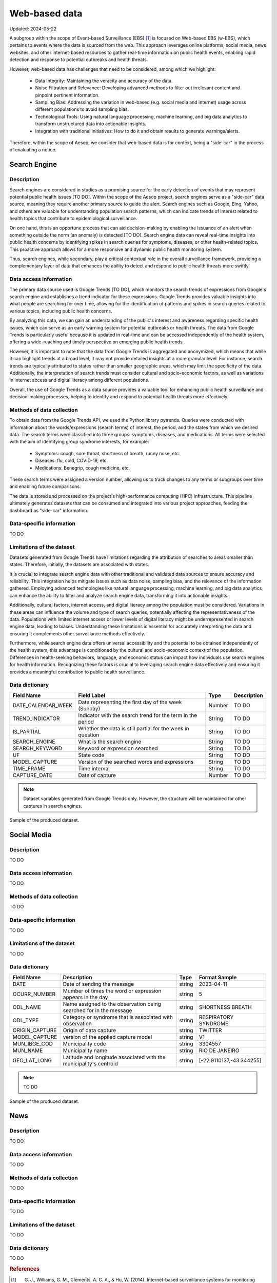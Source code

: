 Web-based data
=====
Updated: 2024-05-22

A subgroup within the scope of Event-based Surveillance (EBS) [1]_ is focused on Web-based EBS (w-EBS), which pertains to events where the data is sourced from the web. This approach leverages online platforms, social media, news websites, and other internet-based resources to gather real-time information on public health events, enabling rapid detection and response to potential outbreaks and health threats.

However, web-based data has challenges that need to be considered, among which we highlight:

      * Data Integrity: Maintaining the veracity and accuracy of the data.
      * Noise Filtration and Relevance: Developing advanced methods to filter out irrelevant content and pinpoint pertinent information.
      * Sampling Bias: Addressing the variation in web-based (e.g. social media and internet) usage across different populations to avoid sampling bias.
      * Technological Tools: Using natural language processing, machine learning, and big data analytics to transform unstructured data into actionable insights.
      * Integration with traditional initiatives: How to do it and obtain results to generate warnings/alerts.

Therefore, within the scope of Aesop, we consider that web-based data is for context, being a "side-car" in the process of evaluating a notice.

Search Engine
-------------

Description
^^^^^^^^^^^
Search engines are considered in studies as a promising source for the early detection of events that may represent potential public health issues [TO DO]. Within the scope of the Aesop project, search engines serve as a "side-car" data source, meaning they require another primary source to guide the alert. Search engines such as Google, Bing, Yahoo, and others are valuable for understanding population search patterns, which can indicate trends of interest related to health topics that contribute to epidemiological surveillance.

On one hand, this is an opportune process that can aid decision-making by enabling the issuance of an alert when something outside the norm (an anomaly) is detected [TO DO]. Search engine data can reveal real-time insights into public health concerns by identifying spikes in search queries for symptoms, diseases, or other health-related topics. This proactive approach allows for a more responsive and dynamic public health monitoring system.

Thus, search engines, while secondary, play a critical contextual role in the overall surveillance framework, providing a complementary layer of data that enhances the ability to detect and respond to public health threats more swiftly.

Data access information
^^^^^^^^^^^^^^^^^^^^^^^
The primary data source used is Google Trends [TO DO], which monitors the search trends of expressions from Google's search engine and establishes a trend indicator for these expressions. Google Trends provides valuable insights into what people are searching for over time, allowing for the identification of patterns and spikes in search queries related to various topics, including public health concerns.

By analyzing this data, we can gain an understanding of the public's interest and awareness regarding specific health issues, which can serve as an early warning system for potential outbreaks or health threats. The data from Google Trends is particularly useful because it is updated in real-time and can be accessed independently of the health system, offering a wide-reaching and timely perspective on emerging public health trends.

However, it is important to note that the data from Google Trends is aggregated and anonymized, which means that while it can highlight trends at a broad level, it may not provide detailed insights at a more granular level. For instance, search trends are typically attributed to states rather than smaller geographic areas, which may limit the specificity of the data. Additionally, the interpretation of search trends must consider cultural and socio-economic factors, as well as variations in internet access and digital literacy among different populations.

Overall, the use of Google Trends as a data source provides a valuable tool for enhancing public health surveillance and decision-making processes, helping to identify and respond to potential health threats more effectively.

Methods of data collection
^^^^^^^^^^^^^^^^^^^^^^^^^^
To obtain data from the Google Trends API, we used the Python library pytrends. Queries were conducted with information about the words/expressions (search terms) of interest, the period, and the states from which we desired data. The search terms were classified into three groups: symptoms, diseases, and medications. All terms were selected with the aim of identifying group syndrome interests, for example:

      * Symptoms: cough, sore throat, shortness of breath, runny nose, etc.
      * Diseases: flu, cold, COVID-19, etc.
      * Medications: Benegrip, cough medicine, etc.

These search terms were assigned a version number, allowing us to track changes to any terms or subgroups over time and enabling future comparisons.

The data is stored and processed on the project's high-performance computing (HPC) infrastructure. This pipeline ultimately generates datasets that can be consumed and integrated into various project approaches, feeding the dashboard as "side-car" information.

Data-specific information
^^^^^^^^^^^^^^^^^^^^^^^^^
TO DO

Limitations of the dataset
^^^^^^^^^^^^^^^^^^^^^^^^^^
Datasets generated from Google Trends have limitations regarding the attribution of searches to areas smaller than states. Therefore, initially, the datasets are associated with states.

It is crucial to integrate search engine data with other traditional and validated data sources to ensure accuracy and reliability. This integration helps mitigate issues such as data noise, sampling bias, and the relevance of the information gathered. Employing advanced technologies like natural language processing, machine learning, and big data analytics can enhance the ability to filter and analyze search engine data, transforming it into actionable insights.

Additionally, cultural factors, internet access, and digital literacy among the population must be considered. Variations in these areas can influence the volume and type of search queries, potentially affecting the representativeness of the data. Populations with limited internet access or lower levels of digital literacy might be underrepresented in search engine data, leading to biases. Understanding these limitations is essential for accurately interpreting the data and ensuring it complements other surveillance methods effectively.

Furthermore, while search engine data offers universal accessibility and the potential to be obtained independently of the health system, this advantage is conditioned by the cultural and socio-economic context of the population. Differences in health-seeking behaviors, language, and economic status can impact how individuals use search engines for health information. Recognizing these factors is crucial to leveraging search engine data effectively and ensuring it provides a meaningful contribution to public health surveillance.

Data dictionary
^^^^^^^^^^^^^^^
+---------------------+-------------------------------------------------------------+------------+------------------------------------------+
| Field Name          | Field Label                                                 | Type       | Description                              | 
+=====================+====================================================+========+============+==========================================+
| DATE_CALENDAR_WEEK  | Date representing the first day of the week (Sunday)        | Number     | TO DO                                    | 
+---------------------+-------------------------------------------------------------+------------+------------------------------------------+
| TREND_INDICATOR     | Indicator with the search trend for the term in the period  | String     | TO DO                                    |
+---------------------+-------------------------------------------------------------+------------+------------------------------------------+
| IS_PARTIAL          | Whether the data is still partial for the week in question  | String     | TO DO                                    | 
+---------------------+-------------------------------------------------------------+------------+------------------------------------------+
| SEARCH_ENGINE       | What is the search engine                                   | String     | TO DO                                    |  
+---------------------+-------------------------------------------------------------+------------+------------------------------------------+
| SEARCH_KEYWORD      | Keyword or expression searched                              | String     | TO DO                                    | 
+---------------------+-------------------------------------------------------------+------------+------------------------------------------+
| UF                  | State code                                                  | String     | TO DO                                    |
+---------------------+-------------------------------------------------------------+------------+------------------------------------------+
| MODEL_CAPTURE       | Version of the searched words and expressions               | String     | TO DO                                    | 
+---------------------+-------------------------------------------------------------+------------+------------------------------------------+
| TIME_FRAME          | Time interval                                               | String     | TO DO                                    | 
+---------------------+-------------------------------------------------------------+------------+------------------------------------------+
| CAPTURE_DATE        | Date of capture                                             | Number     | TO DO                                    | 
+---------------------+-------------------------------------------------------------+------------+------------------------------------------+


.. note::

   Dataset variables generated from Google Trends only. However, the structure will be maintained for other captures in search engines.




.. image:: web-based-search-engine-sample.png 
   :width: 612
   :height: 297 
   :align: center
   
Sample of the produced dataset.


Social Media
-------------

Description
^^^^^^^^^^^
TO DO

Data access information
^^^^^^^^^^^^^^^^^^^^^^^
TO DO

Methods of data collection
^^^^^^^^^^^^^^^^^^^^^^^^^^
TO DO

Data-specific information
^^^^^^^^^^^^^^^^^^^^^^^^^
TO DO

Limitations of the dataset
^^^^^^^^^^^^^^^^^^^^^^^^^^
TO DO

Data dictionary
^^^^^^^^^^^^^^^

+---------------------+------------------------------------------------------------------------+------------+------------------------------------------+
| Field Name          | Description                                                            | Type       | Format Sample                            | 
+=====================+========================================================================+============+==========================================+
| DATE                | Date of sending the message                                            | string     | 2023-04-11                               | 
+---------------------+------------------------------------------------------------------------+------------+------------------------------------------+
| OCURR_NUMBER        | Mumber of times the word or expression appears in the day              | string     | 5                                        |
+---------------------+------------------------------------------------------------------------+------------+------------------------------------------+
| ODL_NAME            | Name assigned to the observation being searched for in the message     | string     | SHORTNESS BREATH                         | 
+---------------------+------------------------------------------------------------------------+------------+------------------------------------------+
| ODL_TYPE            | Category or syndrome that is associated with observation               | string     | RESPIRATORY SYNDROME                     |  
+---------------------+------------------------------------------------------------------------+------------+------------------------------------------+
| ORIGIN_CAPTURE      | Origin of data capture                                                 | string     | TWITTER                                  | 
+---------------------+------------------------------------------------------------------------+------------+------------------------------------------+
| MODEL_CAPTURE       | version of the applied capture model                                   | string     | V1                                       |
+---------------------+------------------------------------------------------------------------+------------+------------------------------------------+
| MUN_IBGE_COD        | Municipality code                                                      | string     | 3304557                                  | 
+---------------------+------------------------------------------------------------------------+------------+------------------------------------------+
| MUN_NAME            | Municipality name                                                      | string     | RIO DE JANEIRO                           | 
+---------------------+------------------------------------------------------------------------+------------+------------------------------------------+
| GEO_LAT_LONG        | Latitude and longitude associated with the municipality's centroid     | string     | [-22.9110137,-43.344255]                 | 
+---------------------+------------------------------------------------------------------------+------------+------------------------------------------+


.. note::

   TO DO




.. image:: web-based-social-media-sample.png 
   :width: 1121
   :height: 431 
   :align: center
   
Sample of the produced dataset.



News
-------------

Description
^^^^^^^^^^^
TO DO

Data access information
^^^^^^^^^^^^^^^^^^^^^^^
TO DO

Methods of data collection
^^^^^^^^^^^^^^^^^^^^^^^^^^
TO DO

Data-specific information
^^^^^^^^^^^^^^^^^^^^^^^^^
TO DO

Limitations of the dataset
^^^^^^^^^^^^^^^^^^^^^^^^^^
TO DO

Data dictionary
^^^^^^^^^^^^^^^
TO DO




.. rubric:: References

.. [1] G. J., Williams, G. M., Clements, A. C. A., & Hu, W. (2014). Internet-based surveillance systems for monitoring emerging infectious diseases. Lancet Infect Dis, 14(2), 160–168. https://doi.org/10.1016/s1473-3099(13)70244-5.
.. [2] G. J., Williams, G. M., Clements, A. C. A., & Hu, W. (2014). Internet-based surveillance systems for monitoring emerging infectious diseases. Lancet Infect Dis, 14(2), 160–168. https://doi.org/10.1016/s1473-3099(13)70244-5.



**Contributors**

+-------------------+-----------------------------------------------------------------+
| Roberto Carreiro  | Center for Data and Knowledge Integration for Health (CIDACS),  |
|                   | Instituto Gonçalo Moniz, Fundação Oswaldo Cruz, Salvador, Brazil|
+-------------------+-----------------------------------------------------------------+
